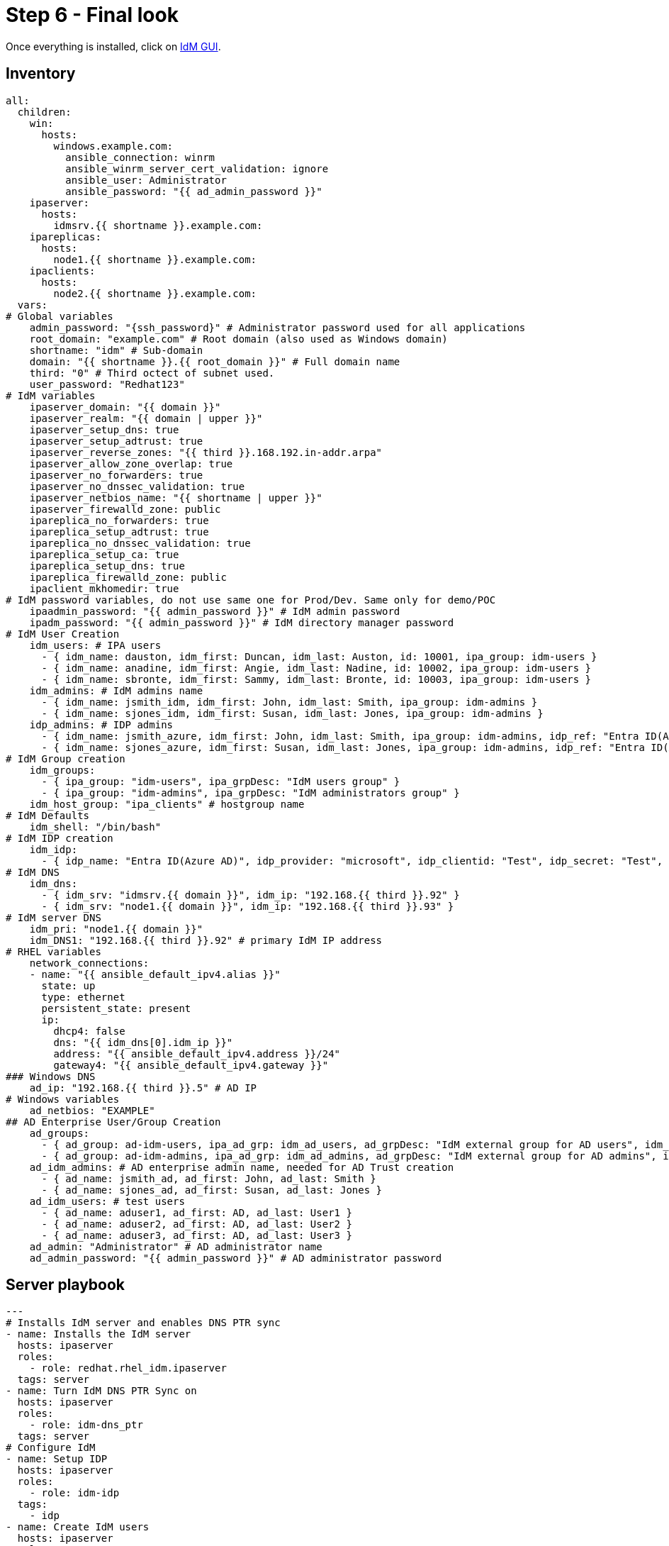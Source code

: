 = Step 6 - Final look

Once everything is installed, click on https://node1.idm.example.com[IdM GUI].


[#inventory]
== Inventory
[source,init,role=execute,subs=attributes+]
----
all:
  children:
    win:
      hosts:
        windows.example.com:
          ansible_connection: winrm
          ansible_winrm_server_cert_validation: ignore
          ansible_user: Administrator
          ansible_password: "{{ ad_admin_password }}"
    ipaserver:      
      hosts: 
        idmsrv.{{ shortname }}.example.com:
    ipareplicas:
      hosts: 
        node1.{{ shortname }}.example.com:    
    ipaclients:
      hosts: 
        node2.{{ shortname }}.example.com:
  vars:
# Global variables
    admin_password: "{ssh_password}" # Administrator password used for all applications
    root_domain: "example.com" # Root domain (also used as Windows domain)
    shortname: "idm" # Sub-domain
    domain: "{{ shortname }}.{{ root_domain }}" # Full domain name
    third: "0" # Third octect of subnet used.
    user_password: "Redhat123"
# IdM variables
    ipaserver_domain: "{{ domain }}"
    ipaserver_realm: "{{ domain | upper }}"
    ipaserver_setup_dns: true
    ipaserver_setup_adtrust: true
    ipaserver_reverse_zones: "{{ third }}.168.192.in-addr.arpa"
    ipaserver_allow_zone_overlap: true
    ipaserver_no_forwarders: true
    ipaserver_no_dnssec_validation: true
    ipaserver_netbios_name: "{{ shortname | upper }}"
    ipaserver_firewalld_zone: public
    ipareplica_no_forwarders: true
    ipareplica_setup_adtrust: true
    ipareplica_no_dnssec_validation: true
    ipareplica_setup_ca: true
    ipareplica_setup_dns: true
    ipareplica_firewalld_zone: public
    ipaclient_mkhomedir: true
# IdM password variables, do not use same one for Prod/Dev. Same only for demo/POC
    ipaadmin_password: "{{ admin_password }}" # IdM admin password
    ipadm_password: "{{ admin_password }}" # IdM directory manager password
# IdM User Creation
    idm_users: # IPA users
      - { idm_name: dauston, idm_first: Duncan, idm_last: Auston, id: 10001, ipa_group: idm-users }
      - { idm_name: anadine, idm_first: Angie, idm_last: Nadine, id: 10002, ipa_group: idm-users }
      - { idm_name: sbronte, idm_first: Sammy, idm_last: Bronte, id: 10003, ipa_group: idm-users }
    idm_admins: # IdM admins name
      - { idm_name: jsmith_idm, idm_first: John, idm_last: Smith, ipa_group: idm-admins }
      - { idm_name: sjones_idm, idm_first: Susan, idm_last: Jones, ipa_group: idm-admins }
    idp_admins: # IDP admins
      - { idm_name: jsmith_azure, idm_first: John, idm_last: Smith, ipa_group: idm-admins, idp_ref: "Entra ID(Azure AD)", idp_name: "jsmith@example.com", authtype: idp }
      - { idm_name: sjones_azure, idm_first: Susan, idm_last: Jones, ipa_group: idm-admins, idp_ref: "Entra ID(Azure AD)", idp_name: "sjones@example.com", authtype: idp }
# IdM Group creation
    idm_groups:
      - { ipa_group: "idm-users", ipa_grpDesc: "IdM users group" }
      - { ipa_group: "idm-admins", ipa_grpDesc: "IdM administrators group" }
    idm_host_group: "ipa_clients" # hostgroup name
# IdM Defaults
    idm_shell: "/bin/bash"
# IdM IDP creation
    idm_idp:
      - { idp_name: "Entra ID(Azure AD)", idp_provider: "microsoft", idp_clientid: "Test", idp_secret: "Test", idp_org: "Test" }
# IdM DNS
    idm_dns:
      - { idm_srv: "idmsrv.{{ domain }}", idm_ip: "192.168.{{ third }}.92" }
      - { idm_srv: "node1.{{ domain }}", idm_ip: "192.168.{{ third }}.93" }
# IdM server DNS
    idm_pri: "node1.{{ domain }}"
    idm_DNS1: "192.168.{{ third }}.92" # primary IdM IP address
# RHEL variables
    network_connections:
    - name: "{{ ansible_default_ipv4.alias }}"
      state: up
      type: ethernet
      persistent_state: present
      ip:
        dhcp4: false
        dns: "{{ idm_dns[0].idm_ip }}"
        address: "{{ ansible_default_ipv4.address }}/24"
        gateway4: "{{ ansible_default_ipv4.gateway }}"
### Windows DNS
    ad_ip: "192.168.{{ third }}.5" # AD IP
# Windows variables
    ad_netbios: "EXAMPLE"
## AD Enterprise User/Group Creation
    ad_groups:
      - { ad_group: ad-idm-users, ipa_ad_grp: idm_ad_users, ad_grpDesc: "IdM external group for AD users", idm_ad_grpDesc: "IdM internal group for AD users" }
      - { ad_group: ad-idm-admins, ipa_ad_grp: idm_ad_admins, ad_grpDesc: "IdM external group for AD admins", idm_ad_grpDesc: "IdM internal group for AD admins" }
    ad_idm_admins: # AD enterprise admin name, needed for AD Trust creation
      - { ad_name: jsmith_ad, ad_first: John, ad_last: Smith }
      - { ad_name: sjones_ad, ad_first: Susan, ad_last: Jones }
    ad_idm_users: # test users
      - { ad_name: aduser1, ad_first: AD, ad_last: User1 }
      - { ad_name: aduser2, ad_first: AD, ad_last: User2 }
      - { ad_name: aduser3, ad_first: AD, ad_last: User3 }
    ad_admin: "Administrator" # AD administrator name
    ad_admin_password: "{{ admin_password }}" # AD administrator password
----

[#playbook]
== Server playbook
[source,init,role=execute,subs=attributes+]
----
---
# Installs IdM server and enables DNS PTR sync
- name: Installs the IdM server
  hosts: ipaserver
  roles:
    - role: redhat.rhel_idm.ipaserver
  tags: server
- name: Turn IdM DNS PTR Sync on
  hosts: ipaserver
  roles:
    - role: idm-dns_ptr
  tags: server
# Configure IdM
- name: Setup IDP
  hosts: ipaserver
  roles:
    - role: idm-idp
  tags:
    - idp
- name: Create IdM users
  hosts: ipaserver
  roles:
    - role: idm-users
  tags: idmUsers
- name: Create external group for AD Users/Groups
  hosts: ipaserver
  roles:
    - role: idm-groups
  tags: idmGrps
- name: Set default shell
  hosts: ipaserver
  roles:
    - role: idm-defaults
  tags: defaults
- name: Create client host group
  hosts: ipaserver
  become: false
  roles:
    - role: idm-hostgroup
  tags: hostGrp
- name: Create HBAC Rules
  hosts: ipaserver
  become: false
  roles:
    - role: idm-hbac
  tags: hbac
- name: Create IdM SUDO rules
  hosts: ipaserver
  become: false
  roles:
    - role: idm-sudo
  tags: sudo
# Configure client DNS to point to IdM server and install client
- name: Update nameserver entry on ipareplcas and ipaclients
  hosts: ipaclients
  roles:
    - role: redhat.rhel_system_roles.network # Changes IdM clients DNS to point to IdM server for resolution
  tags: network
- name: Installs the IdM clients
  hosts: ipaclients
  roles:
    - role: redhat.rhel_idm.ipaclient
  tags: clients
# Promotes Windows server to DC, creates users and group, and delegates IdM DNS zone
- name: Promote Windows server to DC and creates users and groups to log into RHEL
  hosts: win
  gather_facts: true
  become_method: runas
  become_user: Administrator
  become: false
  roles:
    - role: winPromote # Converts Windows server into domain controller and adds users and groups
      state: present
  tags: win1
- name: Delegate DNS
  hosts: win
  become_method: runas
  become_user: Administrator
  become: false
  roles:
    - role: win_delegate # Delegates sub-domain to IdM
      state: present
  tags: win2
# Create AD Trust
- name: Sets up the AD trust.
  hosts: ipaserver
  roles:
    - role: idm-dns_ad_setup
  tags: adtrust
# Add AD groups to groups to IdM
- name: Add AD groups to IdM
  hosts: ipaserver
  roles:
    - role: idm-ad-groups
  tags: idmadGrps
# Configure IdM replica DNS to point to IdM server and install replica
- name: Update nameserver entry on ipareplcas and ipaclients
  hosts: ipareplicas
  roles:
    - role: redhat.rhel_system_roles.network # Changes IdM clients DNS to point to IdM server for resolution
  tags: network
- name: Installs the IdM replicas
  hosts: ipareplicas
  roles:
    - role: redhat.rhel_idm.ipareplica
  tags: replicas
# Add IdM replica to delegated DNS in AD
- name: Delegate IdM Zone to IdM Primary
  hosts: win
  become_method: runas
  become_user: Administrator
  become_user_password: "{{ ad_admin_password }}"
  become: false
  tasks:
  - ansible.windows.win_powershell:
    script: Add-DnsServerZoneDelegation -Name "{{ root_domain }}" -ChildZoneName "{{ shortname }}" -NameServer "{{ idm_dns[1].idm_srv }}" -IPAddress "{{ idm_dns[1].idm_ip }}"
  tags: win3
----
